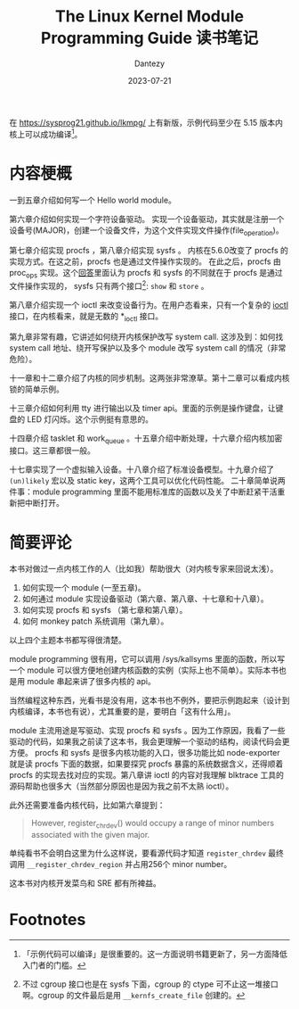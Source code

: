 #+HUGO_BASE_DIR: ../
#+HUGO_SECTION: zh/posts
#+hugo_auto_set_lastmod: t
#+hugo_tags: kernel module procfs sysfs
#+hugo_categories: reading
#+hugo_draft: false
#+description: The Linux Kernel Module Programming Guide 读书笔记
#+TITLE: The Linux Kernel Module Programming Guide 读书笔记
#+author: Dantezy
#+date: 2023-07-21

在 https://sysprog21.github.io/lkmpg/ 上有新版，示例代码至少在 5.15 版本内核上可以成功编译[fn:1]。

* 内容梗概
一到五章介绍如何写一个 Hello world module。

第六章介绍如何实现一个字符设备驱动。
实现一个设备驱动，其实就是注册一个设备号(MAJOR)，创建一个设备文件，为这个文件实现文件操作(file_operation)。

第七章介绍实现 procfs ，第八章介绍实现 sysfs 。
内核在5.6.0改变了 procfs 的实现方式。在这之前，procfs 也是通过文件操作实现的。
在此之后，procfs 由 proc_ops 实现。这个[[https://unix.stackexchange.com/a/382315][回答]]里面认为 procfs 和 sysfs 的不同就在于 procfs 是通过文件操作实现的，
sysfs 只有两个接口[fn:2]: ~show~ 和 ~store~ 。

第八章介绍实现一个 ioctl 来改变设备行为。在用户态看来，只有一个复杂的 [[https://man7.org/linux/man-pages/man2/ioctl.2.html][ioctl]] 接口，在内核看来，就是无数的 *_ioctl 接口。

第九章非常有趣，它讲述如何绕开内核保护改写 system call. 这涉及到：如何找 system call 地址、绕开写保护以及多个 module 改写 system call 的情况（非常危险）。

十一章和十二章介绍了内核的同步机制。这两张非常潦草。第十二章可以看成内核锁的简单示例。

十三章介绍如何利用 tty 进行输出以及 timer api。里面的示例是操作键盘，让键盘的 LED 灯闪烁。这个示例挺有意思的。

十四章介绍 tasklet 和 work_queue 。十五章介绍中断处理，十六章介绍内核加密接口。这三章都很一般。

十七章实现了一个虚拟输入设备。十八章介绍了标准设备模型。十九章介绍了 ~(un)likely~ 宏以及 static key，这两个工具可以优化代码性能。
二十章简单说两件事：module programming 里面不能用标准库的函数以及关了中断赶紧干活重新把中断打开。

* 简要评论
本书对做过一点内核工作的人（比如我）帮助很大（对内核专家来回说太浅）。

1. 如何实现一个 module (一至五章)。
2. 如何通过 module 实现设备驱动（第六章、第八章、十七章和十八章）。
3. 如何实现 procfs 和 sysfs （第七章和第八章）。
4. 如何 monkey patch 系统调用（第九章）。

以上四个主题本书都写得很清楚。

module programming 很有用，它可以调用 /sys/kallsyms 里面的函数，所以写一个 module 可以很方便地创建内核函数的实例（实际上也不简单）。实际本书也是用 module
串起来讲了很多内核的 api。

当然编程这种东西，光看书是没有用，这本书也不例外，要把示例跑起来（设计到内核编译，本书也有说），尤其重要的是，要明白「这有什么用」。

module 主流用途是写驱动、实现 procfs 和 sysfs 。因为工作原因，我看了一些驱动的代码，如果我之前读了这本书，我会更理解一个驱动的结构，阅读代码会更方便。
procfs 和 sysfs 是很多内核功能的入口，很多功能比如 node-exporter 就是读 procfs 下面的数据，如果要探究 procfs 暴露的系统数据含义，还得顺着 procfs
的实现去找对应的实现。第八章讲 ioctl 的内容对我理解 blktrace 工具的源码帮助也很多大（当然部分原因也是因为我之前不太熟 ioctl）。

此外还需要准备内核代码，比如第六章提到：

#+BEGIN_QUOTE
However, register_chrdev() would occupy a range of minor numbers associated with the given major.
#+END_QUOTE

单纯看书不会明白这里为什么这样说，要看源代码才知道 ~register_chrdev~ 最终调用 ~__register_chrdev_region~ 并占用256个 minor number。

这本书对内核开发菜鸟和 SRE 都有所裨益。

* Footnotes
[fn:2] 不过 cgroup 接口也是在 sysfs 下面，cgroup 的 ctype 可不止这一堆接口啊。cgroup 的文件最后是用 ~__kernfs_create_file~ 创建的。

[fn:1] 「示例代码可以编译」是很重要的。这一方面说明书籍更新了，另一方面降低入门者的门槛。
